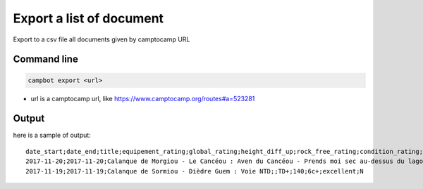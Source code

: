 Export a list of document
=========================

Export to a csv file all documents given by camptocamp URL

Command line
------------

.. code-block:: bash

    campbot export <url>

* url is a camptocamp url, like https://www.camptocamp.org/routes#a=523281

Output
------

here is a sample of output::

    date_start;date_end;title;equipement_rating;global_rating;height_diff_up;rock_free_rating;condition_rating;elevation_max;img_count;quality;activities
    2017-11-20;2017-11-20;Calanque de Morgiou - Le Cancéou : Aven du Cancéou - Prends moi sec au-dessus du lagon bleu;;D+;100;5c;excellent;None;0;draft;rock_climbing
    2017-11-19;2017-11-19;Calanque de Sormiou - Dièdre Guem : Voie NTD;;TD+;140;6c+;excellent;N 
